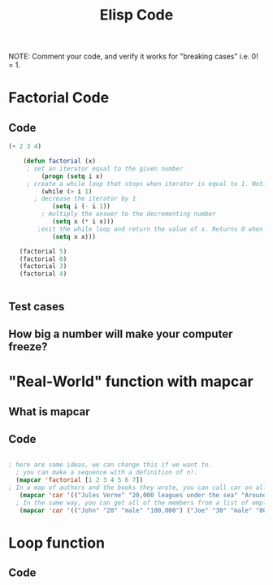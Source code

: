 #+TITLE: Elisp Code
#+LANGUAGE: en
#+OPTIONS: H:4 num:nil toc:nil \n:nil @:t ::t |:t ^:t *:t TeX:t LaTeX:t
#+OPTIONS: html-postamble:nil
#+STARTUP: showeverything entitiespretty

NOTE: Comment your code, and verify it works for "breaking cases" i.e. 0! = 1.

* Factorial Code
** Code
   :LOGBOOK:
   CLOCK: [2018-05-09 Wed 11:28]
   :END:
#+BEGIN_SRC emacs-lisp
(+ 2 3 4)

    (defun factorial (x)
     ; set an iterator equal to the given number    
         (progn (setq i x)  
     ; create a while loop that stops when iterator is equal to 1. Notice the while loop is never executed when x is 0.
         (while (> i 1)      
       ; decrease the iterator by 1
            (setq i (- i 1))  
         ; multiply the answer to the decrementing number
            (setq x (* i x)))
        ;exit the while loop and return the value of x. Returns 0 when x is 0. 
            (setq x x)))

   (factorial 5)
   (factorial 0)
   (factorial 3)
   (factorial 4) 
       

#+END_SRC
** Test cases
** How big a number will make your computer freeze?
* "Real-World" function with mapcar
** What is mapcar
** Code
#+BEGIN_SRC emacs-lisp

; here are some ideas, we can change this if we want to. 
  ; you can make a sequence with a definition of n!. 
  (mapcar 'factorial [1 2 3 4 5 6 7])
; In a map of authors and the books they wrote, you can call car on all of the elements to see all of the authors in your map.
   (mapcar 'car '(("Jules Verne" "20,000 leagues under the sea" "Around the world in 80 days") ("H G Wells" "Wheels of Chance" "War of the Worlds" "The Time Machine")))
  ; In the same way, you can get all of the members from a list of employees.
   (mapcar 'car '(("John" "20" "male" "100,000") ("Joe" "30" "male" "80,000") ("Mary" "25" "female" "95,000")))
#+END_SRC
* Loop function
** Code
#+BEGIN_SRC emacs-lisp

#+END_SRC
